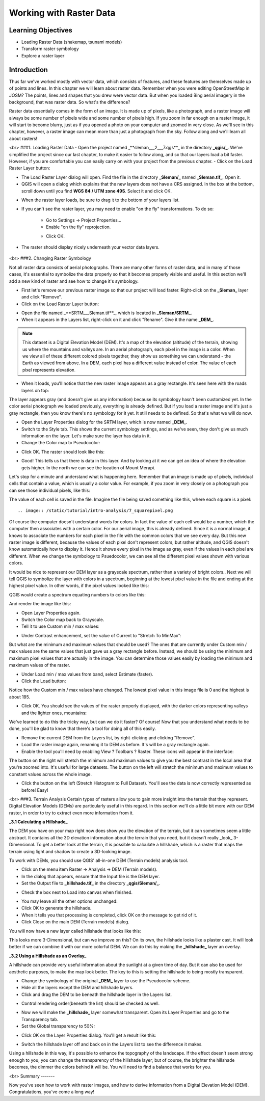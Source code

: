 Working with Raster Data
========================

Learning Objectives
-------------------

- Loading Raster Data (shakemap, tsunami models)
- Transform raster symbology
- Explore a raster layer


Introduction
------------

Thus far we've worked mostly with vector data, which consists of features, and these features are themselves made up of points and lines.  In this chapter we will learn about raster data.  Remember when you were editing OpenStreetMap in JOSM?  The points, lines and shapes that you drew were vector data.  But when you loaded Bing aerial imagery in the background, that was raster data.  So what's the difference?

Raster data essentially comes in the form of an image.  It is made up of pixels, like a photograph, and a raster image will always be some number of pixels wide and some number of pixels high.  If you zoom in far enough on a raster image, it will start to become blurry, just as if you opened a photo on your computer and zoomed in very close.  As we'll see in this chapter, however, a raster image can mean more than just a photograph from the sky.  Follow along and we'll learn all about rasters!

<br>
###1. Loading Raster Data
- Open the project named _**sleman___2___7.qgs**_ in the directory **_qgis/_**.  We've simplified the project since our last chapter, to make it easier to follow along, and so that our layers load a bit faster.  However, if you are comfortable you can easily carry on with your project from the previous chapter.
- Click on the Load Raster Layer button:

.. image:: /static/tutorial/intro-analysis/7_loadraster.png

- The Load Raster Layer dialog will open.  Find the file in the directory **_Sleman/_** named **_Sleman.tif_**.  Open it.
- QGIS will open a dialog which explains that the new layers does not have a CRS assigned.  In the box at the bottom, scroll down until you find **WGS 84 / UTM zone 49S**.  Select it and click OK.

.. image:: /static/tutorial/intro-analysis/7_coordinatereference.png

- When the raster layer loads, be sure to drag it to the bottom of your layers list.
- If you can't see the raster layer, you may need to enable "on the fly" transformations.  To do so:

	- Go to Settings -> Project Properties...
	- Enable "on the fly" reprojection.
	.. image:: /static/tutorial/intro-analysis/7_onthefly.png
	
	- Click OK.

- The raster should display nicely underneath your vector data layers.

	.. image:: /static/tutorial/intro-analysis/7_map1.png


<br>
###2. Changing Raster Symbology

Not all raster data consists of aerial photographs. There are many other forms of raster data, and in many of those cases, it's essential to symbolize the data properly so that it becomes properly visible and useful.  In this section we'll add a new kind of raster and see how to change it's symbology.

- First let's remove our previous raster image so that our project will load faster.  Right-click on the **_Sleman_** layer and click "Remove".
- Click on the Load Raster Layer button:

.. image:: /static/tutorial/intro-analysis/7_loadraster.png

- Open the file named _**SRTM___Sleman.tif**_, which is located in **_Sleman/SRTM_**.
- When it appears in the Layers list, right-click on it and click "Rename".  Give it the name **_DEM_**.


.. note:: This dataset is a Digital Elevation Model (DEM). It's a map of the elevation (altitude) of the terrain, showing us where the mountains and valleys are. In an aerial photograph, each pixel in the image is a color. When we view all of these different colored pixels together, they show us something we can understand - the Earth as viewed from above. In a DEM, each pixel has a different value instead of color. The value of each pixel represents elevation.


- When it loads, you'll notice that the new raster image appears as a gray rectangle. It's seen here with the roads layers on top:

.. image:: /static/tutorial/intro-analysis/7_map2.png

The layer appears gray (and doesn't give us any information) because its symbology hasn't been customized yet.  In the color aerial photograph we loaded previously, everything is already defined.  But if you load a raster image and it's just a gray rectangle, then you know there's no symbology for it yet. It still needs to be defined. So that's what we will do now.

- Open the Layer Properties dialog for the SRTM layer, which is now named **_DEM_**.
- Switch to the Style tab.  This shows the current symbology settings, and as we've seen, they don't give us much information on the layer.  Let's make sure the layer has data in it.
- Change the Color map to Pseudocolor:

.. image:: /static/tutorial/intro-analysis/7_pseudocolor.png

- Click OK.  The raster should look like this:

.. image:: /static/tutorial/intro-analysis/7_map3.png

- Good!  This tells us that there is data in this layer.  And by looking at it we can get an idea of where the elevation gets higher.  In the north we can see the location of Mount Merapi.

Let's stop for a minute and understand what is happening here.  Remember that an image is made up of pixels, individual cells that contain a value, which is usually a color value.  For example, if you zoom in very closely on a photograph you can see those individual pixels, like this:

.. image:: /static/tutorial/intro-analysis/7_orange.png

The value of each cell is saved in the file.  Imagine the file being saved something like this, where each square is a pixel::

.. image:: /static/tutorial/intro-analysis/7_squarepixel.png

Of course the computer doesn't understand words for colors.  In fact the value of each cell would be a number, which the computer then associates with a certain color.  For our aerial image, this is already defined.  Since it is a normal image, it knows to associate the numbers for each pixel in the file with the common colors that we see every day.  But this new raster image is different, because the values of each pixel don't represent colors, but rather altitude, and QGIS doesn't know automatically how to display it.  Hence it shows every pixel in the image as gray, even if the values in each pixel are different.  When we change the symbology to Psuedocolor, we can see all the different pixel values shown with various colors.

It would be nice to represent our DEM layer as a grayscale spectrum, rather than a variety of bright colors..  Next we will tell QGIS to symbolize the layer with colors in a spectrum, beginning at the lowest pixel value in the file and ending at the highest pixel value.  In other words, if the pixel values looked like this:

.. image:: /static/tutorial/intro-analysis/7_squarepixel1.png

QGIS would create a spectrum equating numbers to colors like this:

.. image:: /static/tutorial/intro-analysis/7_squarepixel2.png

And render the image like this:

.. image:: /static/tutorial/intro-analysis/7_squarepixel3.png

- Open Layer Properties again.
- Switch the Color map back to Grayscale.
- Tell it to use Custom min / max values:

.. image:: /static/tutorial/intro-analysis/7_customvalue.png

- Under Contrast enhancement, set the value of Current to "Stretch To MinMax":

.. image:: /static/tutorial/intro-analysis/7_stretchtominmax.png

But what are the minimum and maximum values that should be used?  The ones that are currently under Custom min / max values are the same values that just gave us a gray rectangle before. Instead, we should be using the minimum and maximum pixel values that are actually in the image.  You can determine those values easily by loading the minimum and maximum values of the raster.

- Under Load min / max values from band, select Estimate (faster).
- Click the Load button:

.. image:: /static/tutorial/intro-analysis/7_loadminmax.png

Notice how the Custom min / max values have changed.  The lowest pixel value in this image file is 0 and the highest is about 195.

.. image:: /static/tutorial/intro-analysis/7_customvalue1.png

- Click OK.  You should see the values of the raster properly displayed, with the darker colors representing valleys and the lighter ones, mountains:

.. image:: /static/tutorial/intro-analysis/7_map4.png

We've learned to do this the tricky way, but can we do it faster?  Of course!  Now that you understand what needs to be done, you'll be glad to know that there's a tool for doing all of this easily.

- Remove the current DEM from the Layers list, by right-clicking and clicking "Remove".
- Load the raster image again, renaming it to DEM as before. It's will be a gray rectangle again.
- Enable the tool you'll need by enabling View ? Toolbars ? Raster. These icons will appear in the interface:

.. image:: /static/tutorial/intro-analysis/7_rasterbutton.png

The button on the right will stretch the minimum and maximum values to give you the best contrast in the local area that you're zoomed into. It's useful for large datasets. The button on the left will stretch the minimum and maximum values to constant values across the whole image.

- Click the button on the left (Stretch Histogram to Full Dataset). You'll see the data is now correctly represented as before!  Easy!

<br>
###3. Terrain Analysis
Certain types of rasters allow you to gain more insight into the terrain that they represent. Digital Elevation Models (DEMs) are particularly useful in this regard.  In this section we'll do a little bit more with our DEM raster, in order to try to extract even more information from it.


**_3.1 Calculating a Hillshade_**

The DEM you have on your map right now does show you the elevation of the terrain, but it can sometimes seem a little abstract. It contains all the 3D elevation information about the terrain that you need, but it doesn't really _look_ 3-Dimensional. To get a better look at the terrain, it is possible to calculate a hillshade, which is a raster that maps the terrain using light and shadow to create a 3D-looking image.

To work with DEMs, you should use QGIS' all-in-one DEM (Terrain models) analysis tool.

- Click on the menu item Raster -> Analysis -> DEM (Terrain models).
- In the dialog that appears, ensure that the Input file is the DEM layer.
- Set the Output file to **_hillshade.tif_** in the directory **_qgis/Sleman/_**.

.. image:: /static/tutorial/intro-analysis/7_inputdem.png

- Check the box next to Load into canvas when finished.

.. image:: /static/tutorial/intro-analysis/7_loadintocanvas.png

- You may leave all the other options unchanged.
- Click OK to generate the hillshade.
- When it tells you that processing is completed, click OK on the message to get rid of it.
- Click Close on the main DEM (Terrain models) dialog.

You will now have a new layer called hillshade that looks like this:

.. image:: /static/tutorial/intro-analysis/7_map5.png

This looks more 3-Dimensional, but can we improve on this?  On its own, the hillshade looks like a plaster cast.  It will look better if we can combine it with our more colorful DEM.  We can do this by making the **_hillshade_** layer an overlay.


**_3.2  Using a Hillshade as an Overlay_**

A hillshade can provide very useful information about the sunlight at a given time of day. But it can also be used for aesthetic purposes, to make the map look better. The key to this is setting the hillshade to being mostly transparent.

- Change the symbology of the original **_DEM_** layer to use the Pseudocolor scheme.
- Hide all the layers except the DEM and hillshade layers.
- Click and drag the DEM to be beneath the hillshade layer in the Layers list.

.. image:: /static/tutorial/intro-analysis/7_layers.png

- Control rendering order(beneath the list) should be checked as well.

.. image:: /static/tutorial/intro-analysis/7_controlrendering.png

- Now we will make the **_hillshade_** layer somewhat transparent.  Open its Layer Properties and go to the Transparency tab.
- Set the Global transparency to 50%:

.. image:: /static/tutorial/intro-analysis/7_globaltransparency.png

- Click OK on the Layer Properties dialog. You'll get a result like this:

.. image:: /static/tutorial/intro-analysis/7_map6.png

- Switch the hillshade layer off and back on in the Layers list to see the difference it makes.


Using a hillshade in this way, it's possible to enhance the topography of the landscape. If the effect doesn't seem strong enough to you, you can change the transparency of the hillshade layer; but of course, the brighter the hillshade becomes, the dimmer the colors behind it will be. You will need to find a balance that works for you.

<br>
Summary
-------

Now you've seen how to work with raster images, and how to derive information from a Digital Elevation Model (DEM).  Congratulations, you've come a long way!